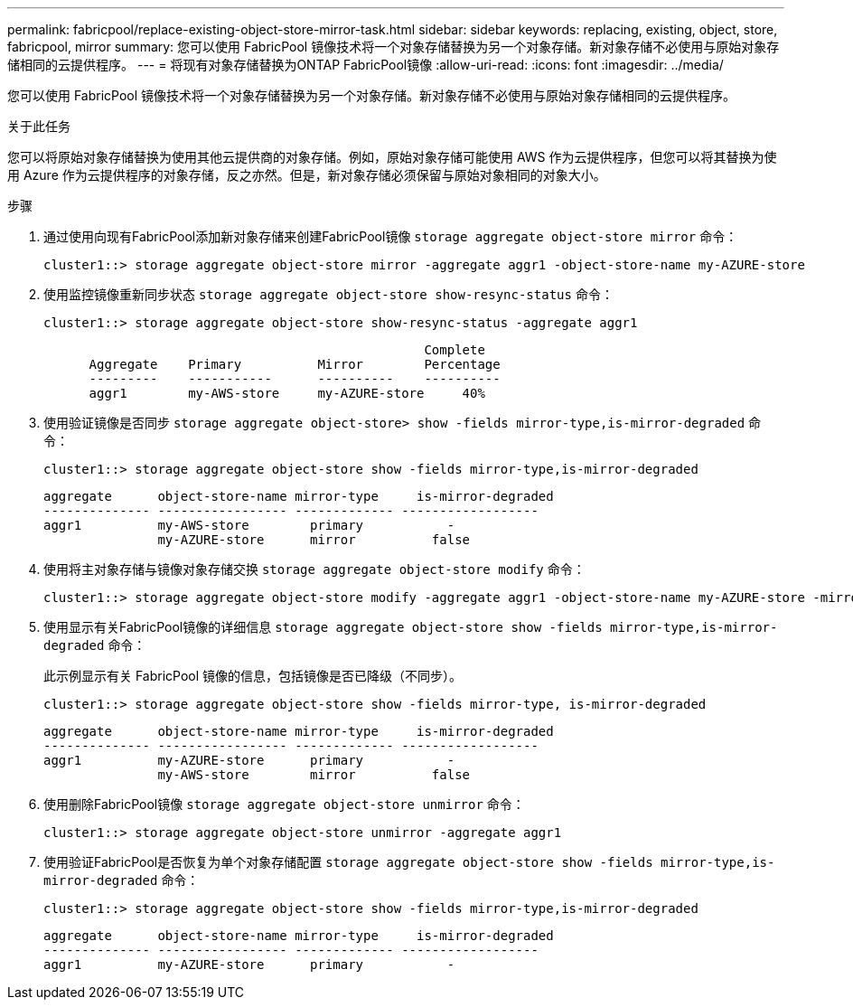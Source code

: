 ---
permalink: fabricpool/replace-existing-object-store-mirror-task.html 
sidebar: sidebar 
keywords: replacing, existing, object, store, fabricpool, mirror 
summary: 您可以使用 FabricPool 镜像技术将一个对象存储替换为另一个对象存储。新对象存储不必使用与原始对象存储相同的云提供程序。 
---
= 将现有对象存储替换为ONTAP FabricPool镜像
:allow-uri-read: 
:icons: font
:imagesdir: ../media/


[role="lead"]
您可以使用 FabricPool 镜像技术将一个对象存储替换为另一个对象存储。新对象存储不必使用与原始对象存储相同的云提供程序。

.关于此任务
您可以将原始对象存储替换为使用其他云提供商的对象存储。例如，原始对象存储可能使用 AWS 作为云提供程序，但您可以将其替换为使用 Azure 作为云提供程序的对象存储，反之亦然。但是，新对象存储必须保留与原始对象相同的对象大小。

.步骤
. 通过使用向现有FabricPool添加新对象存储来创建FabricPool镜像 `storage aggregate object-store mirror` 命令：
+
[listing]
----
cluster1::> storage aggregate object-store mirror -aggregate aggr1 -object-store-name my-AZURE-store
----
. 使用监控镜像重新同步状态 `storage aggregate object-store show-resync-status` 命令：
+
[listing]
----
cluster1::> storage aggregate object-store show-resync-status -aggregate aggr1
----
+
[listing]
----
                                                  Complete
      Aggregate    Primary          Mirror        Percentage
      ---------    -----------      ----------    ----------
      aggr1        my-AWS-store     my-AZURE-store     40%
----
. 使用验证镜像是否同步 `storage aggregate object-store> show -fields mirror-type,is-mirror-degraded` 命令：
+
[listing]
----
cluster1::> storage aggregate object-store show -fields mirror-type,is-mirror-degraded
----
+
[listing]
----
aggregate      object-store-name mirror-type     is-mirror-degraded
-------------- ----------------- ------------- ------------------
aggr1          my-AWS-store        primary           -
               my-AZURE-store      mirror          false
----
. 使用将主对象存储与镜像对象存储交换 `storage aggregate object-store modify` 命令：
+
[listing]
----
cluster1::> storage aggregate object-store modify -aggregate aggr1 -object-store-name my-AZURE-store -mirror-type primary
----
. 使用显示有关FabricPool镜像的详细信息 `storage aggregate object-store show -fields mirror-type,is-mirror-degraded` 命令：
+
此示例显示有关 FabricPool 镜像的信息，包括镜像是否已降级（不同步）。

+
[listing]
----
cluster1::> storage aggregate object-store show -fields mirror-type, is-mirror-degraded
----
+
[listing]
----
aggregate      object-store-name mirror-type     is-mirror-degraded
-------------- ----------------- ------------- ------------------
aggr1          my-AZURE-store      primary           -
               my-AWS-store        mirror          false
----
. 使用删除FabricPool镜像 `storage aggregate object-store unmirror` 命令：
+
[listing]
----
cluster1::> storage aggregate object-store unmirror -aggregate aggr1
----
. 使用验证FabricPool是否恢复为单个对象存储配置 `storage aggregate object-store show -fields mirror-type,is-mirror-degraded` 命令：
+
[listing]
----
cluster1::> storage aggregate object-store show -fields mirror-type,is-mirror-degraded
----
+
[listing]
----
aggregate      object-store-name mirror-type     is-mirror-degraded
-------------- ----------------- ------------- ------------------
aggr1          my-AZURE-store      primary           -
----

